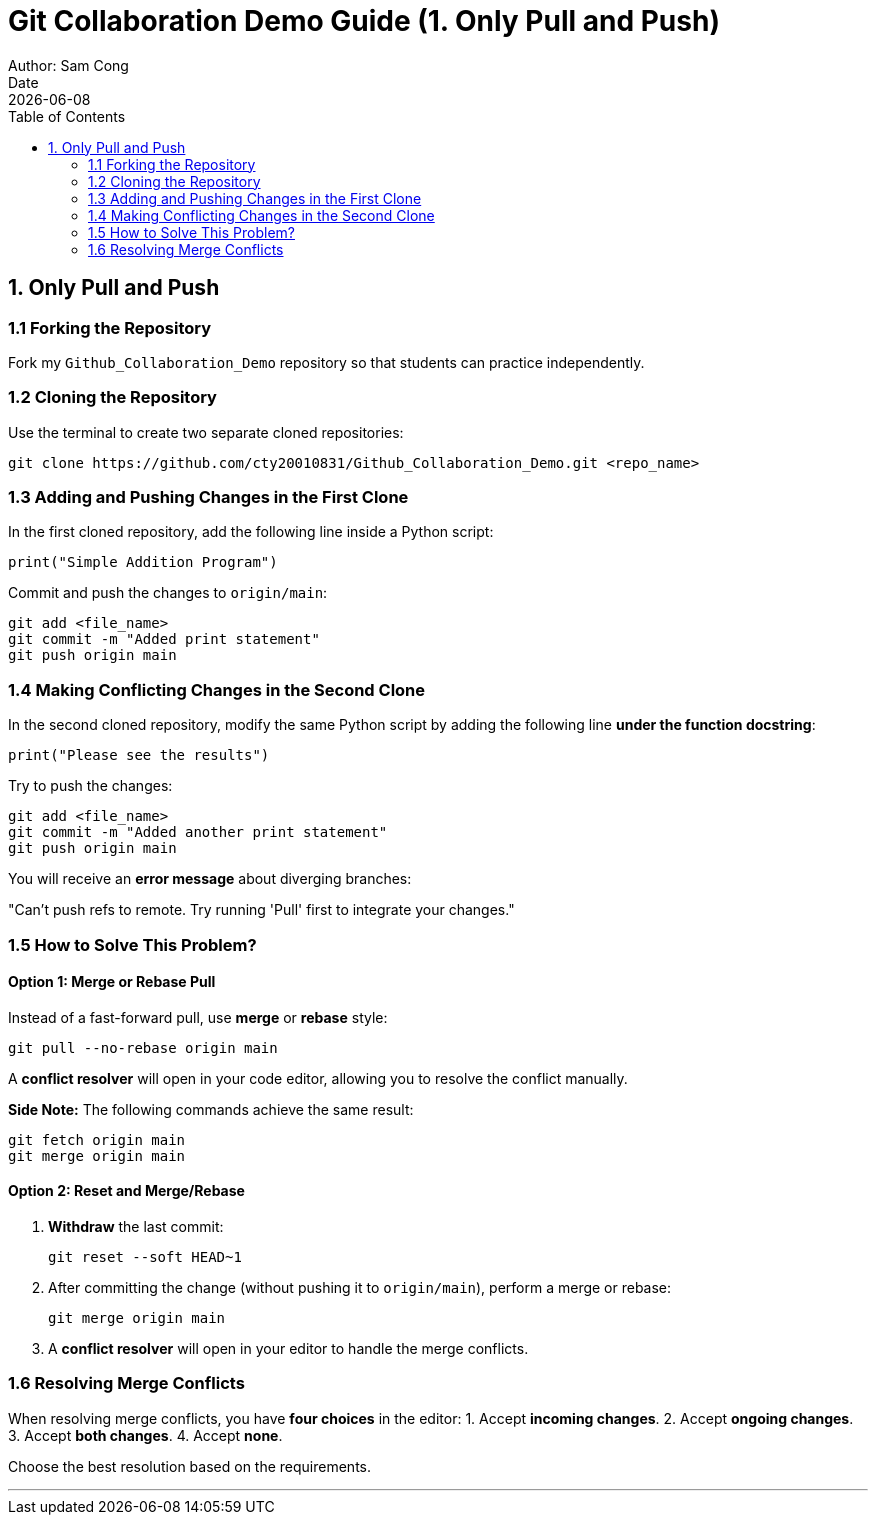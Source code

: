 = Git Collaboration Demo Guide (1. Only Pull and Push)
Author: Sam Cong
Date: {docdate}
:toc:

== 1. Only Pull and Push

=== 1.1 Forking the Repository
Fork my `Github_Collaboration_Demo` repository so that students can practice independently.

=== 1.2 Cloning the Repository
Use the terminal to create two separate cloned repositories:

[source,bash]
----
git clone https://github.com/cty20010831/Github_Collaboration_Demo.git <repo_name>
----

=== 1.3 Adding and Pushing Changes in the First Clone
In the first cloned repository, add the following line inside a Python script:
[source,python]
----
print("Simple Addition Program")
----
Commit and push the changes to `origin/main`:

[source,bash]
----
git add <file_name>
git commit -m "Added print statement"
git push origin main
----

=== 1.4 Making Conflicting Changes in the Second Clone
In the second cloned repository, modify the same Python script by adding the following line **under the function docstring**:
[source,python]
----
print("Please see the results")
----

Try to push the changes:

[source,bash]
----
git add <file_name>
git commit -m "Added another print statement"
git push origin main
----

You will receive an **error message** about diverging branches:
****
"Can't push refs to remote. Try running 'Pull' first to integrate your changes."
****

=== 1.5 How to Solve This Problem?
==== Option 1: Merge or Rebase Pull
Instead of a fast-forward pull, use **merge** or **rebase** style:
[source,bash]
----
git pull --no-rebase origin main
----

A **conflict resolver** will open in your code editor, allowing you to resolve the conflict manually.

**Side Note:** The following commands achieve the same result:
[source,bash]
----
git fetch origin main
git merge origin main
----

==== Option 2: Reset and Merge/Rebase
1. **Withdraw** the last commit:
+
[source,bash]
----
git reset --soft HEAD~1
----
2. After committing the change (without pushing it to `origin/main`), perform a merge or rebase:
+
[source,bash]
----
git merge origin main
----
3. A **conflict resolver** will open in your editor to handle the merge conflicts.

=== 1.6 Resolving Merge Conflicts
When resolving merge conflicts, you have **four choices** in the editor:
1. Accept **incoming changes**.
2. Accept **ongoing changes**.
3. Accept **both changes**.
4. Accept **none**.

Choose the best resolution based on the requirements.

---